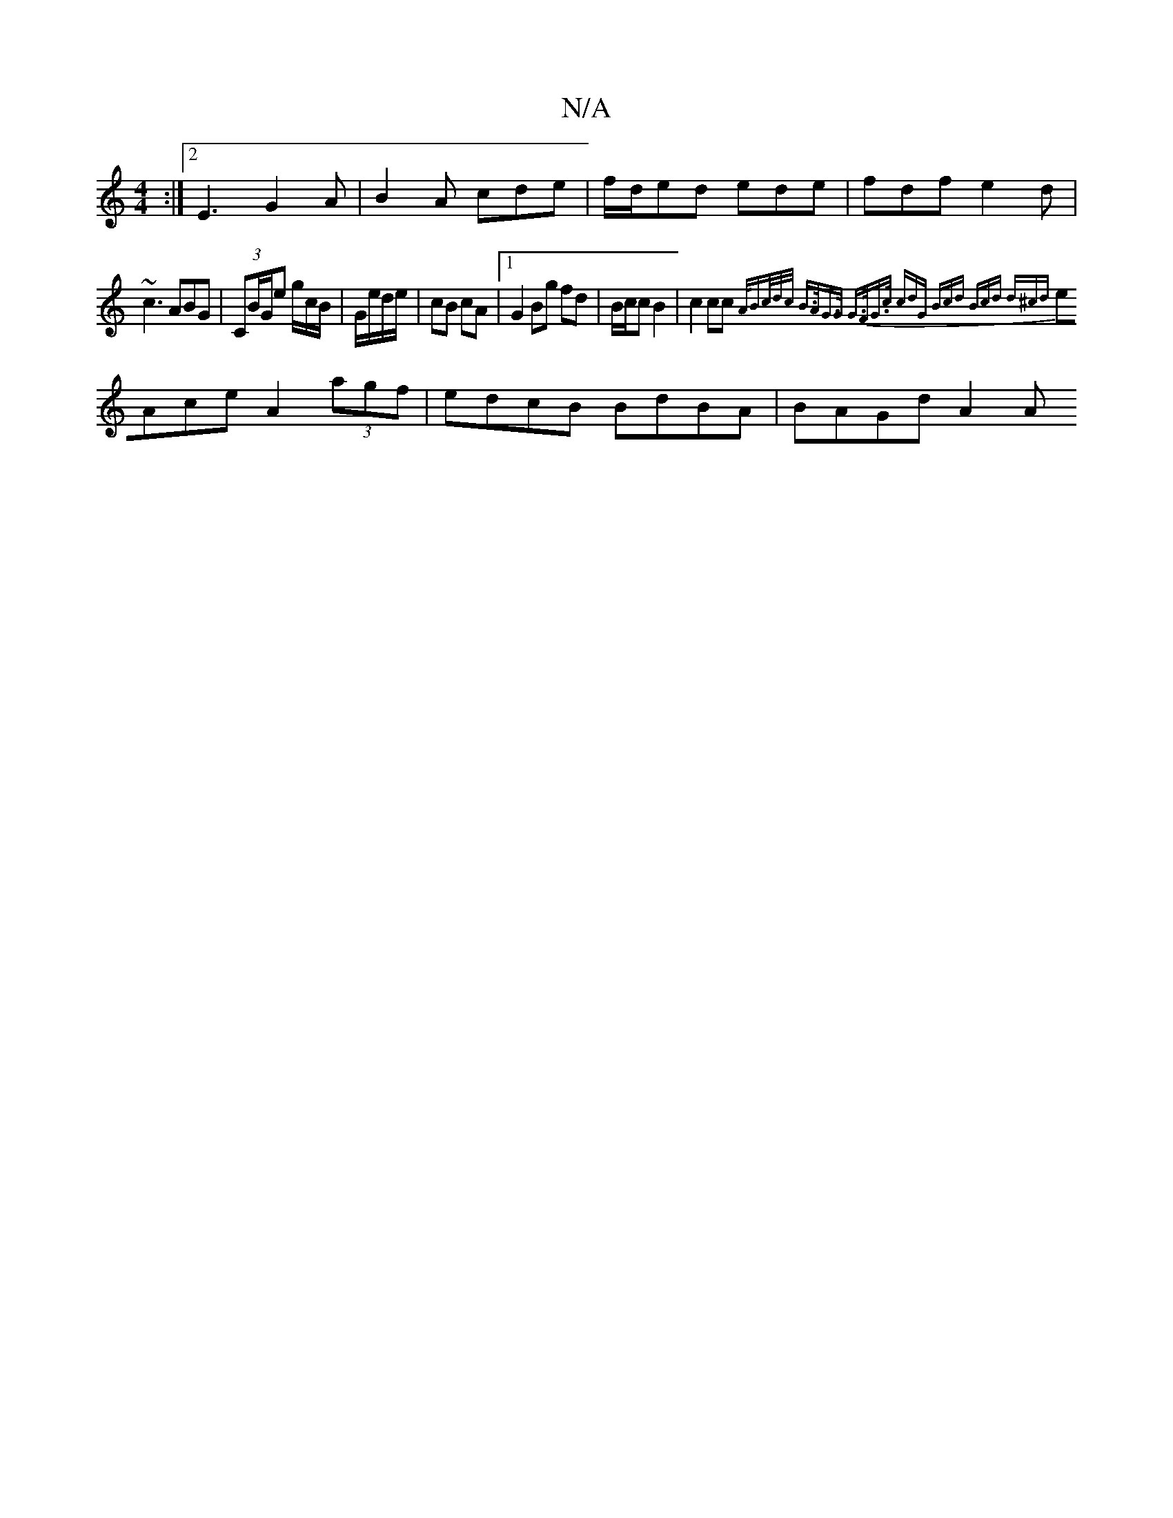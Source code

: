 X:1
T:N/A
M:4/4
R:N/A
K:Cmajor
:|2 E3 G2 A | B2A cde| f/d/ed ede|fdf e2d|~c3 ABG|(3CB/G/e g/c/B/|G/e/d/e/|cB cA|1 G2 Bg fd | B/c/c B2 | c2 cc {A/B3/c/d/c/ | B>AG>G G>FG>c | (3cdG (3Bcd (3Bcd (3d^cd|
eAce A2 (3agf|edcB BdBA|BAGd A2A